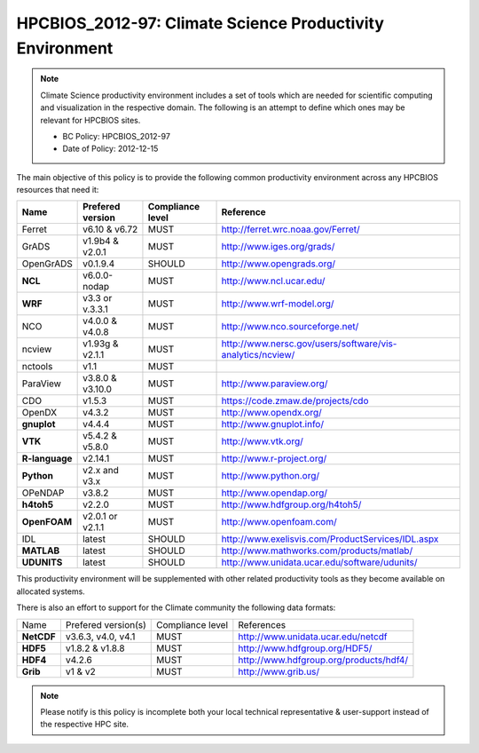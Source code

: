 .. _HPCBIOS_2012-97:

HPCBIOS_2012-97: Climate Science Productivity Environment
=========================================================

.. note::

  Climate Science productivity environment includes a set of tools which
  are needed for scientific computing and visualization in the respective
  domain. The following is an attempt to define which ones may be relevant
  for HPCBIOS sites.
  
  * BC Policy: HPCBIOS_2012-97
  * Date of Policy: 2012-12-15

The main objective of this policy is to provide the following common
productivity environment across any HPCBIOS resources that need it:

+--------------+--------------------+--------------------+-------------------------------------------------------------+
| Name         | Prefered version   | Compliance level   | Reference                                                   |
+==============+====================+====================+=============================================================+
| Ferret       | v6.10 & v6.72      | MUST               | http://ferret.wrc.noaa.gov/Ferret/                          |
+--------------+--------------------+--------------------+-------------------------------------------------------------+
| GrADS        | v1.9b4 & v2.0.1    | MUST               | http://www.iges.org/grads/                                  |
+--------------+--------------------+--------------------+-------------------------------------------------------------+
| OpenGrADS    | v0.1.9.4           | SHOULD             | http://www.opengrads.org/                                   |
+--------------+--------------------+--------------------+-------------------------------------------------------------+
| **NCL**      | v6.0.0-nodap       | MUST               | http://www.ncl.ucar.edu/                                    |
+--------------+--------------------+--------------------+-------------------------------------------------------------+
| **WRF**      | v3.3 or v.3.3.1    | MUST               | http://www.wrf-model.org/                                   |
+--------------+--------------------+--------------------+-------------------------------------------------------------+
| NCO          | v4.0.0 & v4.0.8    | MUST               | http://www.nco.sourceforge.net/                             |
+--------------+--------------------+--------------------+-------------------------------------------------------------+
| ncview       | v1.93g & v2.1.1    | MUST               | http://www.nersc.gov/users/software/vis-analytics/ncview/   |
+--------------+--------------------+--------------------+-------------------------------------------------------------+
| nctools      | v1.1               | MUST               |                                                             |
+--------------+--------------------+--------------------+-------------------------------------------------------------+
| ParaView     | v3.8.0 & v3.10.0   | MUST               | http://www.paraview.org/                                    |
+--------------+--------------------+--------------------+-------------------------------------------------------------+
| CDO          | v1.5.3             | MUST               | https://code.zmaw.de/projects/cdo                           |
+--------------+--------------------+--------------------+-------------------------------------------------------------+
| OpenDX       | v4.3.2             | MUST               | http://www.opendx.org/                                      |
+--------------+--------------------+--------------------+-------------------------------------------------------------+
| **gnuplot**  | v4.4.4             | MUST               | http://www.gnuplot.info/                                    |
+--------------+--------------------+--------------------+-------------------------------------------------------------+
| **VTK**      | v5.4.2 & v5.8.0    | MUST               | http://www.vtk.org/                                         |
+--------------+--------------------+--------------------+-------------------------------------------------------------+
|**R-language**| v2.14.1            | MUST               | http://www.r-project.org/                                   |
+--------------+--------------------+--------------------+-------------------------------------------------------------+
| **Python**   | v2.x and v3.x      | MUST               | http://www.python.org/                                      |
+--------------+--------------------+--------------------+-------------------------------------------------------------+
| OPeNDAP      | v3.8.2             | MUST               | http://www.opendap.org/                                     |
+--------------+--------------------+--------------------+-------------------------------------------------------------+
| **h4toh5**   | v2.2.0             | MUST               | http://www.hdfgroup.org/h4toh5/                             |
+--------------+--------------------+--------------------+-------------------------------------------------------------+
| **OpenFOAM** | v2.0.1 or v2.1.1   | MUST               | http://www.openfoam.com/                                    |
+--------------+--------------------+--------------------+-------------------------------------------------------------+
| IDL          | latest             | SHOULD             | http://www.exelisvis.com/ProductServices/IDL.aspx           |
+--------------+--------------------+--------------------+-------------------------------------------------------------+
| **MATLAB**   | latest             | SHOULD             | http://www.mathworks.com/products/matlab/                   |
+--------------+--------------------+--------------------+-------------------------------------------------------------+
| **UDUNITS**  | latest             | SHOULD             | http://www.unidata.ucar.edu/software/udunits/               |
+--------------+--------------------+--------------------+-------------------------------------------------------------+

This productivity environment will be supplemented with other related
productivity tools as they become available on allocated systems.

There is also an effort to support for the Climate community the
following data formats:

+------------+----------------------+-------------------+------------------------------------------+
| Name       | Prefered version(s)  | Compliance level  | References                               |
+------------+----------------------+-------------------+------------------------------------------+
| **NetCDF** | v3.6.3, v4.0, v4.1   | MUST              | http://www.unidata.ucar.edu/netcdf       |
+------------+----------------------+-------------------+------------------------------------------+
| **HDF5**   | v1.8.2 & v1.8.8      | MUST              | http://www.hdfgroup.org/HDF5/            |
+------------+----------------------+-------------------+------------------------------------------+
| **HDF4**   | v4.2.6               | MUST              | http://www.hdfgroup.org/products/hdf4/   |
+------------+----------------------+-------------------+------------------------------------------+
| **Grib**   | v1 & v2              | MUST              | http://www.grib.us/                      |
+------------+----------------------+-------------------+------------------------------------------+

.. note::

  Please notify is this policy is incomplete both your local technical
  representative & user-support instead of the respective HPC site.
